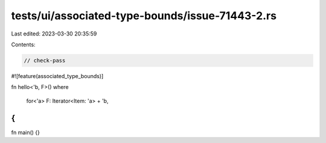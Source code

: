 tests/ui/associated-type-bounds/issue-71443-2.rs
================================================

Last edited: 2023-03-30 20:35:59

Contents:

.. code-block:: rs

    // check-pass

#![feature(associated_type_bounds)]

fn hello<'b, F>()
where
    for<'a> F: Iterator<Item: 'a> + 'b,
{
}

fn main() {}


